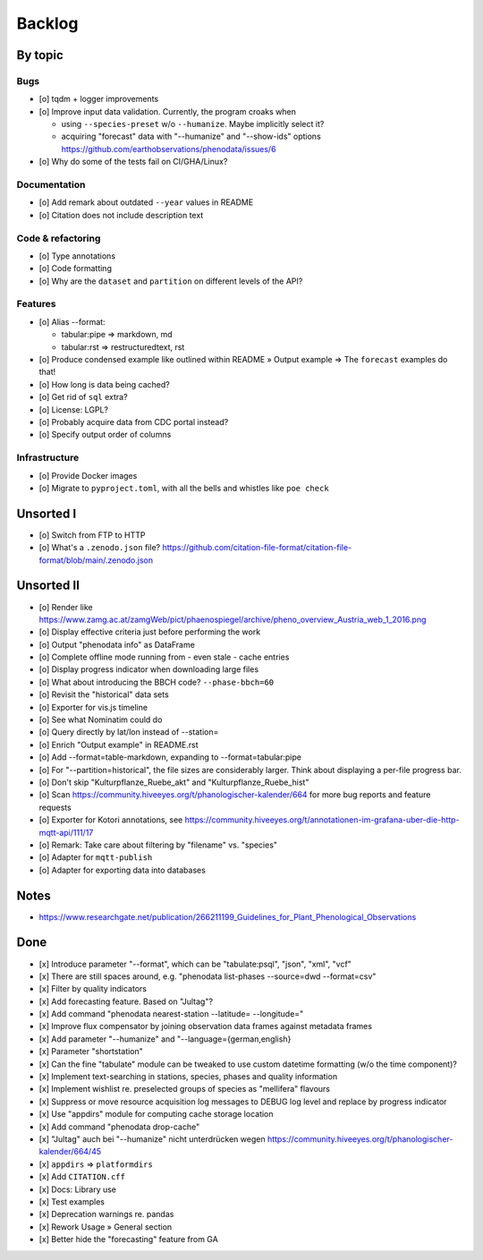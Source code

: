 #######
Backlog
#######


********
By topic
********

Bugs
====
- [o] tqdm + logger improvements
- [o] Improve input data validation. Currently, the program croaks when

  - using ``--species-preset`` w/o ``--humanize``. Maybe implicitly select it?
  - acquiring "forecast" data with "--humanize" and "--show-ids" options
    https://github.com/earthobservations/phenodata/issues/6
- [o] Why do some of the tests fail on CI/GHA/Linux?

Documentation
=============
- [o] Add remark about outdated ``--year`` values in README
- [o] Citation does not include description text

Code & refactoring
==================
- [o] Type annotations
- [o] Code formatting
- [o] Why are the ``dataset`` and ``partition`` on different levels of the API?

Features
========
- [o] Alias --format:

  - tabular:pipe => markdown, md
  - tabular:rst => restructuredtext, rst
- [o] Produce condensed example like outlined within README » Output example
  => The ``forecast`` examples do that!
- [o] How long is data being cached?
- [o] Get rid of ``sql`` extra?
- [o] License: LGPL?
- [o] Probably acquire data from CDC portal instead?
- [o] Specify output order of columns

Infrastructure
==============
- [o] Provide Docker images
- [o] Migrate to ``pyproject.toml``, with all the bells
  and whistles like ``poe check``


**********
Unsorted I
**********
- [o] Switch from FTP to HTTP
- [o] What's a ``.zenodo.json`` file?
  https://github.com/citation-file-format/citation-file-format/blob/main/.zenodo.json


***********
Unsorted II
***********
- [o] Render like https://www.zamg.ac.at/zamgWeb/pict/phaenospiegel/archive/pheno_overview_Austria_web_1_2016.png
- [o] Display effective criteria just before performing the work
- [o] Output "phenodata info" as DataFrame
- [o] Complete offline mode running from - even stale - cache entries
- [o] Display progress indicator when downloading large files
- [o] What about introducing the BBCH code? ``--phase-bbch=60``
- [o] Revisit the "historical" data sets
- [o] Exporter for vis.js timeline
- [o] See what Nominatim could do
- [o] Query directly by lat/lon instead of --station=
- [o] Enrich "Output example" in README.rst
- [o] Add --format=table-markdown, expanding to --format=tabular:pipe
- [o] For "--partition=historical", the file sizes are considerably larger. Think about displaying a per-file progress bar.
- [o] Don't skip "Kulturpflanze_Ruebe_akt" and "Kulturpflanze_Ruebe_hist"
- [o] Scan https://community.hiveeyes.org/t/phanologischer-kalender/664 for more bug reports and feature requests
- [o] Exporter for Kotori annotations, see https://community.hiveeyes.org/t/annotationen-im-grafana-uber-die-http-mqtt-api/111/17
- [o] Remark: Take care about filtering by "filename" vs. "species"
- [o] Adapter for ``mqtt-publish``
- [o] Adapter for exporting data into databases


*****
Notes
*****
- https://www.researchgate.net/publication/266211199_Guidelines_for_Plant_Phenological_Observations


****
Done
****
- [x] Introduce parameter "--format", which can be "tabulate:psql", "json", "xml", "vcf"
- [x] There are still spaces around, e.g. "phenodata list-phases --source=dwd --format=csv"
- [x] Filter by quality indicators
- [x] Add forecasting feature. Based on "Jultag"?
- [x] Add command "phenodata nearest-station --latitude= --longitude="
- [x] Improve flux compensator by joining observation data frames against metadata frames
- [x] Add parameter "--humanize" and "--language={german,english}
- [x] Parameter "shortstation"
- [x] Can the fine "tabulate" module can be tweaked to use custom datetime formatting (w/o the time component)?
- [x] Implement text-searching in stations, species, phases and quality information
- [x] Implement wishlist re. preselected groups of species as "mellifera" flavours
- [x] Suppress or move resource acquisition log messages to DEBUG log level and replace by progress indicator
- [x] Use "appdirs" module for computing cache storage location
- [x] Add command "phenodata drop-cache"
- [x] "Jultag" auch bei "--humanize" nicht unterdrücken wegen https://community.hiveeyes.org/t/phanologischer-kalender/664/45
- [x] ``appdirs`` => ``platformdirs``
- [x] Add ``CITATION.cff``
- [x] Docs: Library use
- [x] Test examples
- [x] Deprecation warnings re. pandas
- [x] Rework Usage » General section
- [x] Better hide the "forecasting" feature from GA
